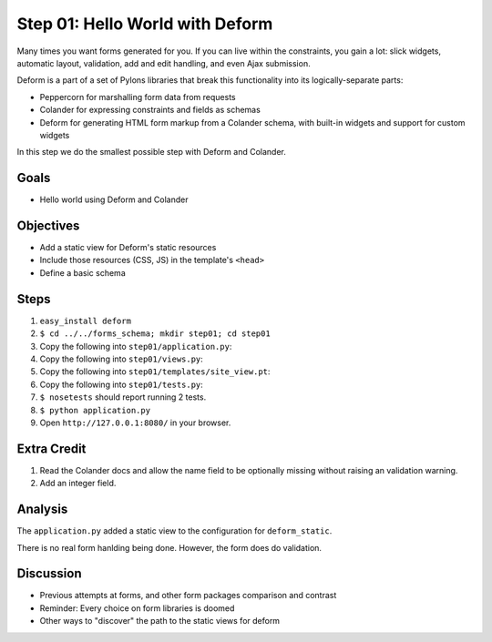 ================================
Step 01: Hello World with Deform
================================

Many times you want forms generated for you. If you can live within the
constraints, you gain a lot: slick widgets, automatic layout,
validation, add and edit handling, and even Ajax submission.

Deform is a part of a set of Pylons libraries that break this
functionality into its logically-separate parts:

- Peppercorn for marshalling form data from requests

- Colander for expressing constraints and fields as schemas

- Deform for generating HTML form markup from a Colander schema,
  with built-in widgets and support for custom widgets

In this step we do the smallest possible step with Deform and Colander.

Goals
=====

- Hello world using Deform and Colander

Objectives
==========

- Add a static view for Deform's static resources

- Include those resources (CSS, JS) in the template's ``<head>``

- Define a basic schema

Steps
=====

#. ``easy_install deform``

#. ``$ cd ../../forms_schema; mkdir step01; cd step01``

#. Copy the following into ``step01/application.py``:

   .. literalinclude:: application.py
      :linenos:

#. Copy the following into ``step01/views.py``:

   .. literalinclude:: views.py
      :linenos:

#. Copy the following into ``step01/templates/site_view.pt``:

   .. literalinclude:: templates/site_view.pt
      :language: html
      :linenos:

#. Copy the following into ``step01/tests.py``:

   .. literalinclude:: tests.py
      :linenos:

#. ``$ nosetests`` should report running 2 tests.

#. ``$ python application.py``

#. Open ``http://127.0.0.1:8080/`` in your browser.

Extra Credit
============

#. Read the Colander docs and allow the name field to be optionally
   missing without raising an validation warning.

#. Add an integer field.

Analysis
========

The ``application.py`` added a static view to the configuration for
``deform_static``.

There is no real form hanlding being done. However,
the form does do validation.

Discussion
==========

- Previous attempts at forms, and other form packages comparison and
  contrast

- Reminder: Every choice on form libraries is doomed

- Other ways to "discover" the path to the static views for deform
